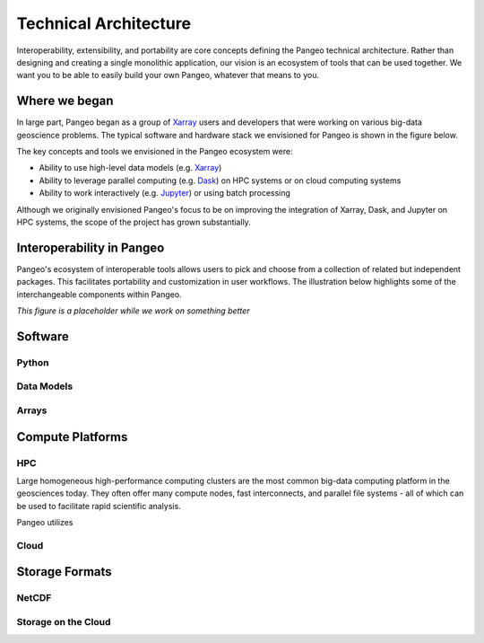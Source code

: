 Technical Architecture
======================

Interoperability, extensibility, and portability are core concepts defining
the Pangeo technical architecture. Rather than designing and creating a single
monolithic application, our vision is an ecosystem of tools that can be used
together. We want you to be able to easily build your own Pangeo, whatever that
means to you.

Where we began
--------------

In large part, Pangeo began as a group of `Xarray`_ users and developers that
were working on various big-data geoscience problems. The typical software and
hardware stack we envisioned for Pangeo is shown in the figure below.

.. image:: _static/pangeo_tech_1.png
   :height: 300px

The key concepts and tools we envisioned in the Pangeo ecosystem were:

- Ability to use high-level data models (e.g. `Xarray`_)
- Ability to leverage parallel computing (e.g. `Dask`_) on HPC systems or on
  cloud computing systems
- Ability to work interactively (e.g. `Jupyter`_) or using batch processing

Although we originally envisioned Pangeo's focus to be on improving the
integration of Xarray, Dask, and Jupyter on HPC systems, the scope of the
project has grown substantially.

Interoperability in Pangeo
--------------------------

Pangeo's ecosystem of interoperable tools allows users to pick and choose from a
collection of related but independent packages. This facilitates portability and
customization in user workflows. The illustration below highlights some of the
interchangeable components within Pangeo.

.. image:: _static/Slide3.jpeg
   :height: 400px

*This figure is a placeholder while we work on something better*

Software
--------

Python
~~~~~~

Data Models
~~~~~~~~~~~

Arrays
~~~~~~


Compute Platforms
-----------------

HPC
~~~

Large homogeneous high-performance computing clusters are the most common
big-data computing platform in the geosciences today. They often offer many
compute nodes, fast interconnects, and parallel file systems - all of which can
be used to facilitate rapid scientific analysis.

Pangeo utilizes

Cloud
~~~~~

Storage Formats
---------------

NetCDF
~~~~~~

Storage on the Cloud
~~~~~~~~~~~~~~~~~~~~




.. _Xarray: http://xarray.pydata.org
.. _Dask: https://dask.pydata.org
.. _Jupyter: https://jupyter.org
